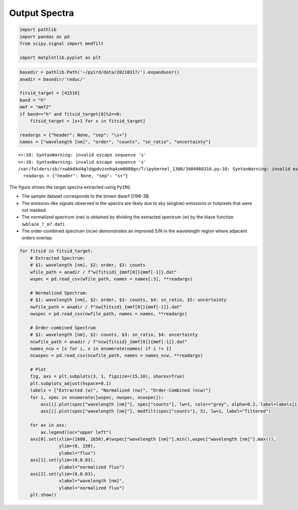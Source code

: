 Output Spectra
==============

.. code:: ipython3

    import pathlib
    import pandas as pd
    from scipy.signal import medfilt
    
    import matplotlib.pyplot as plt

.. code:: ipython3

    basedir = pathlib.Path('~/pyird/data/20210317/').expanduser()
    anadir = basedir/'reduc/'
    
    fitsid_target = [41510]
    band = "h"
    mmf = "mmf2"
    if band=="h" and fitsid_target[0]%2==0:
        fitsid_target = [x+1 for x in fitsid_target]
    
    readargs = {"header": None, "sep": "\s+"}
    names = ["wavelength [nm]", "order", "counts", "sn_ratio", "uncertainty"]


.. parsed-literal::

    <>:10: SyntaxWarning: invalid escape sequence '\s'
    <>:10: SyntaxWarning: invalid escape sequence '\s'
    /var/folders/sb/rxwbk6kd4gldqpdvzxnhq4xm0000gn/T/ipykernel_1300/3404868316.py:10: SyntaxWarning: invalid escape sequence '\s'
      readargs = {"header": None, "sep": "\s+"}


The figure shows the target spectra extracted using ``PyIRD``.

- The sample dataset corresponds to the brown dwarf G196-3B.

- The emission-like signals observed in the spectra are likely due to
  sky (airglow) emissions or hotpixels that were not masked.

- The normalized spectrum (nw) is obtained by dividing the extracted
  spectrum (w) by the blaze function (``wblaze_?_m?.dat``).

- The order-combined spectrum (ncw) demonstrates an improved S/N in the
  wavelength region where adjacent orders overlap.

.. code:: ipython3

    for fitsid in fitsid_target:
        # Extracted Spectrum: 
        # $1: wavelength [nm], $2: order, $3: counts
        wfile_path = anadir / f"w{fitsid}_{mmf[0]}{mmf[-1]}.dat"
        wspec = pd.read_csv(wfile_path, names = names[:3], **readargs)
    
        # Normalized Spectrum: 
        # $1: wavelength [nm], $2: order, $3: counts, $4: sn_ratio, $5: uncertainty
        nwfile_path = anadir / f"nw{fitsid}_{mmf[0]}{mmf[-1]}.dat"
        nwspec = pd.read_csv(nwfile_path, names = names, **readargs)
    
        # Order-combined Spectrum
        # $1: wavelength [nm], $2: counts, $3: sn_ratio, $4: uncertainty
        ncwfile_path = anadir / f"ncw{fitsid}_{mmf[0]}{mmf[-1]}.dat"
        names_ncw = [x for i, x in enumerate(names) if i != 1]
        ncwspec = pd.read_csv(ncwfile_path, names = names_ncw, **readargs)
    
        # Plot
        fig, axs = plt.subplots(3, 1, figsize=(15,10), sharex=True)
        plt.subplots_adjust(hspace=0.1)
        labels = ["Extracted (w)", "Normalized (nw)", "Order-Combined (ncw)"]
        for i, spec in enumerate([wspec, nwspec, ncwspec]):
            axs[i].plot(spec["wavelength [nm]"], spec["counts"], lw=1, color="grey", alpha=0.2, label=labels[i])
            axs[i].plot(spec["wavelength [nm]"], medfilt(spec["counts"], 5), lw=1, label="filtered")
    
        for ax in axs:
            ax.legend(loc="upper left")
        axs[0].set(xlim=(1600, 1650),#(wspec["wavelength [nm]"].min(),wspec["wavelength [nm]"].max()), 
                   ylim=(0, 150),
                   ylabel="flux")
        axs[1].set(ylim=(0,0.03),
                   ylabel="normalized flux")
        axs[2].set(ylim=(0,0.03),
                   xlabel="wavelength [nm]",
                   ylabel="normalized flux")
        plt.show()



.. image:: plot_spec_files/plot_spec_4_0.png

